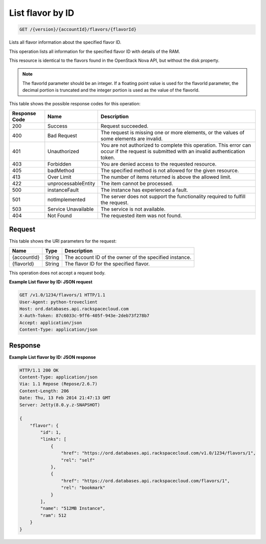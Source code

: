 
.. THIS OUTPUT IS GENERATED FROM THE WADL. DO NOT EDIT.

List flavor by ID
^^^^^^^^^^^^^^^^^^^^^^^^^^^^^^^^^^^^^^^^^^^^^^^^^^^^^^^^^^^^^^^^^^^^^^^^^^^^^^^^

.. code::

    GET /{version}/{accountId}/flavors/{flavorId}

Lists all flavor information about the specified flavor ID.

This operation lists all information for the specified flavor ID with details of the RAM.

This resource is identical to the flavors found in the OpenStack Nova API, but without the disk property.

.. note::
   The flavorId parameter should be an integer. If a floating point value is used for the flavorId parameter, the decimal portion is truncated and the integer portion is used as the value of the flavorId.
   
   



This table shows the possible response codes for this operation:


+--------------------------+-------------------------+-------------------------+
|Response Code             |Name                     |Description              |
+==========================+=========================+=========================+
|200                       |Success                  |Request succeeded.       |
+--------------------------+-------------------------+-------------------------+
|400                       |Bad Request              |The request is missing   |
|                          |                         |one or more elements, or |
|                          |                         |the values of some       |
|                          |                         |elements are invalid.    |
+--------------------------+-------------------------+-------------------------+
|401                       |Unauthorized             |You are not authorized   |
|                          |                         |to complete this         |
|                          |                         |operation. This error    |
|                          |                         |can occur if the request |
|                          |                         |is submitted with an     |
|                          |                         |invalid authentication   |
|                          |                         |token.                   |
+--------------------------+-------------------------+-------------------------+
|403                       |Forbidden                |You are denied access to |
|                          |                         |the requested resource.  |
+--------------------------+-------------------------+-------------------------+
|405                       |badMethod                |The specified method is  |
|                          |                         |not allowed for the      |
|                          |                         |given resource.          |
+--------------------------+-------------------------+-------------------------+
|413                       |Over Limit               |The number of items      |
|                          |                         |returned is above the    |
|                          |                         |allowed limit.           |
+--------------------------+-------------------------+-------------------------+
|422                       |unprocessableEntity      |The item cannot be       |
|                          |                         |processed.               |
+--------------------------+-------------------------+-------------------------+
|500                       |instanceFault            |The instance has         |
|                          |                         |experienced a fault.     |
+--------------------------+-------------------------+-------------------------+
|501                       |notImplemented           |The server does not      |
|                          |                         |support the              |
|                          |                         |functionality required   |
|                          |                         |to fulfill the request.  |
+--------------------------+-------------------------+-------------------------+
|503                       |Service Unavailable      |The service is not       |
|                          |                         |available.               |
+--------------------------+-------------------------+-------------------------+
|404                       |Not Found                |The requested item was   |
|                          |                         |not found.               |
+--------------------------+-------------------------+-------------------------+


Request
""""""""""""""""




This table shows the URI parameters for the request:

+--------------------------+-------------------------+-------------------------+
|Name                      |Type                     |Description              |
+==========================+=========================+=========================+
|{accountId}               |String                   |The account ID of the    |
|                          |                         |owner of the specified   |
|                          |                         |instance.                |
+--------------------------+-------------------------+-------------------------+
|{flavorId}                |String                   |The flavor ID for the    |
|                          |                         |specified flavor.        |
+--------------------------+-------------------------+-------------------------+





This operation does not accept a request body.




**Example List flavor by ID: JSON request**


.. code::

    GET /v1.0/1234/flavors/1 HTTP/1.1
    User-Agent: python-troveclient
    Host: ord.databases.api.rackspacecloud.com
    X-Auth-Token: 87c6033c-9ff6-405f-943e-2deb73f278b7
    Accept: application/json
    Content-Type: application/json
    
    
    


Response
""""""""""""""""







**Example List flavor by ID: JSON response**


.. code::

    HTTP/1.1 200 OK
    Content-Type: application/json
    Via: 1.1 Repose (Repose/2.6.7)
    Content-Length: 206
    Date: Thu, 13 Feb 2014 21:47:13 GMT
    Server: Jetty(8.0.y.z-SNAPSHOT)
    
    {
        "flavor": {
            "id": 1, 
            "links": [
                {
                    "href": "https://ord.databases.api.rackspacecloud.com/v1.0/1234/flavors/1", 
                    "rel": "self"
                }, 
                {
                    "href": "https://ord.databases.api.rackspacecloud.com/flavors/1", 
                    "rel": "bookmark"
                }
            ], 
            "name": "512MB Instance", 
            "ram": 512
        }
    }
    


